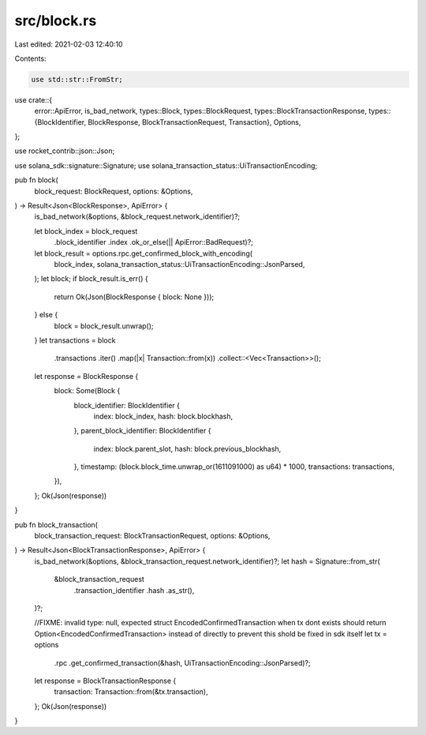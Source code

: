 src/block.rs
============

Last edited: 2021-02-03 12:40:10

Contents:

.. code-block:: rs

    use std::str::FromStr;

use crate::{
    error::ApiError,
    is_bad_network,
    types::Block,
    types::BlockRequest,
    types::BlockTransactionResponse,
    types::{BlockIdentifier, BlockResponse, BlockTransactionRequest, Transaction},
    Options,
};

use rocket_contrib::json::Json;

use solana_sdk::signature::Signature;
use solana_transaction_status::UiTransactionEncoding;

pub fn block(
    block_request: BlockRequest,
    options: &Options,
) -> Result<Json<BlockResponse>, ApiError> {
    is_bad_network(&options, &block_request.network_identifier)?;

    let block_index = block_request
        .block_identifier
        .index
        .ok_or_else(|| ApiError::BadRequest)?;
    let block_result = options.rpc.get_confirmed_block_with_encoding(
        block_index,
        solana_transaction_status::UiTransactionEncoding::JsonParsed,
    );
    let block;
    if block_result.is_err() {
        return Ok(Json(BlockResponse { block: None }));
    } else {
        block = block_result.unwrap();
    }
    let transactions = block
        .transactions
        .iter()
        .map(|x| Transaction::from(x))
        .collect::<Vec<Transaction>>();
    let response = BlockResponse {
        block: Some(Block {
            block_identifier: BlockIdentifier {
                index: block_index,
                hash: block.blockhash,
            },
            parent_block_identifier: BlockIdentifier {
                index: block.parent_slot,
                hash: block.previous_blockhash,
            },
            timestamp: (block.block_time.unwrap_or(1611091000) as u64) * 1000,
            transactions: transactions,
        }),
    };
    Ok(Json(response))
}

pub fn block_transaction(
    block_transaction_request: BlockTransactionRequest,
    options: &Options,
) -> Result<Json<BlockTransactionResponse>, ApiError> {
    is_bad_network(&options, &block_transaction_request.network_identifier)?;
    let hash = Signature::from_str(
        &block_transaction_request
            .transaction_identifier
            .hash
            .as_str(),
    )?;

    //FIXME: invalid type: null, expected struct EncodedConfirmedTransaction when tx dont exists should return Option<EncodedConfirmedTransaction> instead of directly to prevent this shold be fixed in sdk itself
    let tx = options
        .rpc
        .get_confirmed_transaction(&hash, UiTransactionEncoding::JsonParsed)?;
    let response = BlockTransactionResponse {
        transaction: Transaction::from(&tx.transaction),
    };
    Ok(Json(response))
}


